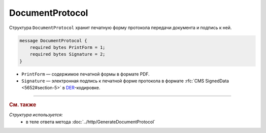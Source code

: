 DocumentProtocol
================

Структура ``DocumentProtocol`` хранит печатную форму протокола передачи документа и подпись к ней.

.. code-block:: protobuf

    message DocumentProtocol {
        required bytes PrintForm = 1;
        required bytes Signature = 2;
    }

- ``PrintForm`` — содержимое печатной формы в формате PDF.
- ``Signature`` — электронная подпись к печатной форме протокола в формате :rfc:`CMS SignedData <5652#section-5>` в `DER <http://www.itu.int/ITU-T/studygroups/com17/languages/X.690-0207.pdf>`__-кодировке.


----

.. rubric:: См. также

*Структура используется:*
	- в теле ответа метода :doc:`../http/GenerateDocumentProtocol`